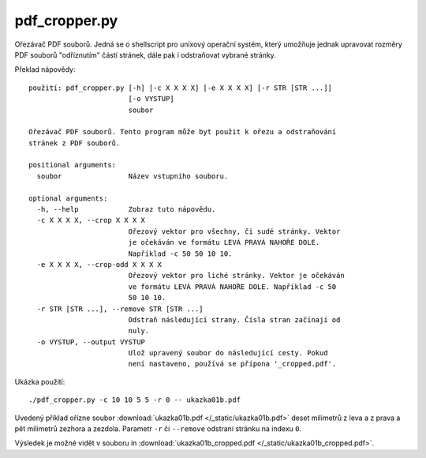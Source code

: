 pdf_cropper.py
==============

Ořezávač PDF souborů. Jedná se o shellscript pro unixový operační systém, který
umožňuje jednak upravovat rozměry PDF souborů "odříznutím" částí stránek,
dále pak i odstraňovat vybrané stránky.

Překlad nápovědy::

  použití: pdf_cropper.py [-h] [-c X X X X] [-e X X X X] [-r STR [STR ...]]
                          [-o VYSTUP]
                          soubor

  Ořezávač PDF souborů. Tento program může byt použit k ořezu a odstraňování
  stránek z PDF souborů.

  positional arguments:
    soubor                Název vstupního souboru.

  optional arguments:
    -h, --help            Zobraz tuto nápovědu.
    -c X X X X, --crop X X X X
                          Ořezový vektor pro všechny, či sudé stránky. Vektor
                          je očekáván ve formátu LEVÁ PRAVÁ NAHOŘE DOLE.
                          Například -c 50 50 10 10.
    -e X X X X, --crop-odd X X X X
                          Ořezový vektor pro liché stránky. Vektor je očekáván
                          ve formátu LEVÁ PRAVÁ NAHOŘE DOLE. Například -c 50
                          50 10 10.
    -r STR [STR ...], --remove STR [STR ...]
                          Odstraň následující strany. Čísla stran začínají od
                          nuly.
    -o VYSTUP, --output VYSTUP
                          Ulož upravený soubor do následující cesty. Pokud
                          není nastaveno, používá se přípona '_cropped.pdf'.

Ukázka použití::

  ./pdf_cropper.py -c 10 10 5 5 -r 0 -- ukazka01b.pdf

Uvedený příklad ořízne soubor :download:`ukazka01b.pdf </_static/ukazka01b.pdf>`
deset milimetrů z leva a z prava a pět milimetrů zezhora a zezdola. Parametr
``-r`` či ``--remove`` odstraní stránku na indexu ``0``.

Výsledek je možné vidět v souboru in :download:`ukazka01b_cropped.pdf
</_static/ukazka01b_cropped.pdf>`.
